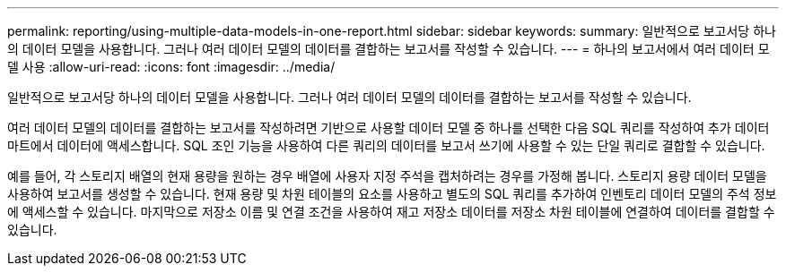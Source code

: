 ---
permalink: reporting/using-multiple-data-models-in-one-report.html 
sidebar: sidebar 
keywords:  
summary: 일반적으로 보고서당 하나의 데이터 모델을 사용합니다. 그러나 여러 데이터 모델의 데이터를 결합하는 보고서를 작성할 수 있습니다. 
---
= 하나의 보고서에서 여러 데이터 모델 사용
:allow-uri-read: 
:icons: font
:imagesdir: ../media/


[role="lead"]
일반적으로 보고서당 하나의 데이터 모델을 사용합니다. 그러나 여러 데이터 모델의 데이터를 결합하는 보고서를 작성할 수 있습니다.

여러 데이터 모델의 데이터를 결합하는 보고서를 작성하려면 기반으로 사용할 데이터 모델 중 하나를 선택한 다음 SQL 쿼리를 작성하여 추가 데이터 마트에서 데이터에 액세스합니다. SQL 조인 기능을 사용하여 다른 쿼리의 데이터를 보고서 쓰기에 사용할 수 있는 단일 쿼리로 결합할 수 있습니다.

예를 들어, 각 스토리지 배열의 현재 용량을 원하는 경우 배열에 사용자 지정 주석을 캡처하려는 경우를 가정해 봅니다. 스토리지 용량 데이터 모델을 사용하여 보고서를 생성할 수 있습니다. 현재 용량 및 차원 테이블의 요소를 사용하고 별도의 SQL 쿼리를 추가하여 인벤토리 데이터 모델의 주석 정보에 액세스할 수 있습니다. 마지막으로 저장소 이름 및 연결 조건을 사용하여 재고 저장소 데이터를 저장소 차원 테이블에 연결하여 데이터를 결합할 수 있습니다.
